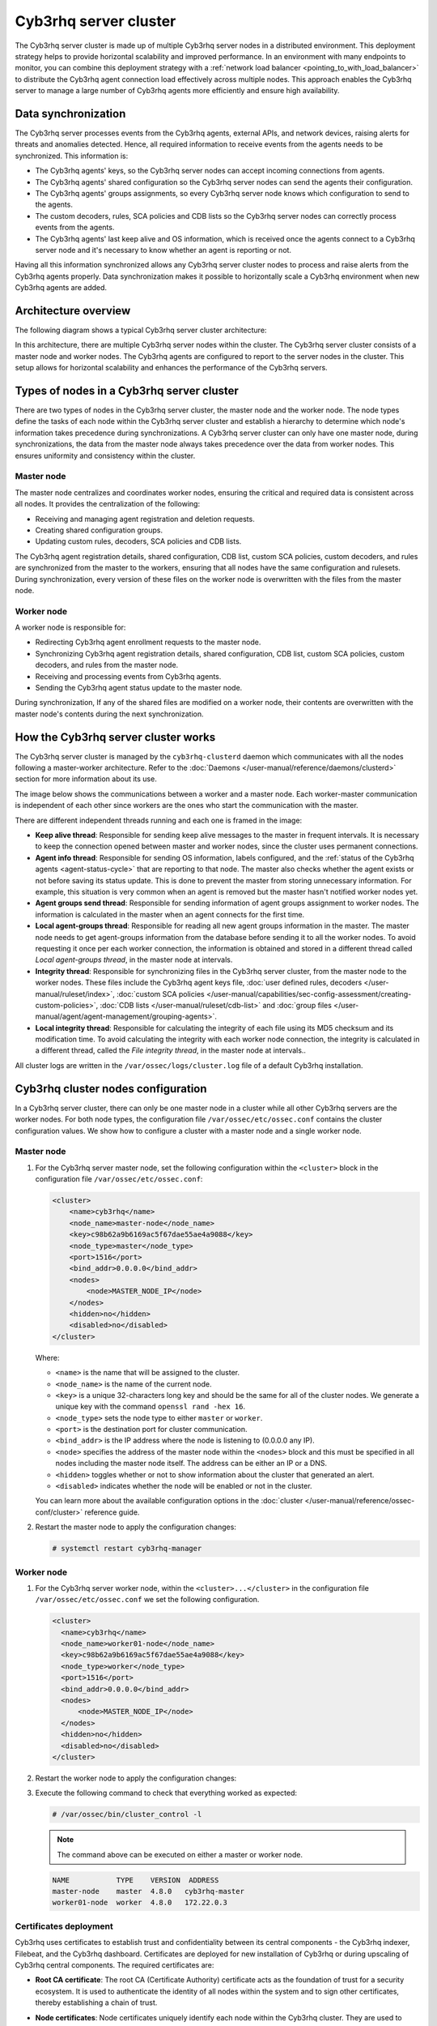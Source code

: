 .. Copyright (C) 2015, Cyb3rhq, Inc.

.. meta::
   :description: The Cyb3rhq server cluster is made up of multiple Cyb3rhq server nodes in a distributed environment. learn more in this section of the documentation.

Cyb3rhq server cluster
====================

The Cyb3rhq server cluster is made up of multiple Cyb3rhq server nodes in a distributed environment. This deployment strategy helps to provide horizontal scalability and improved performance. In an environment with many endpoints to monitor, you can combine this deployment strategy with a :ref:`network load balancer <pointing_to_with_load_balancer>` to distribute the Cyb3rhq agent connection load effectively across multiple nodes. This approach enables the Cyb3rhq server to manage a large number of Cyb3rhq agents more efficiently and ensure high availability.

Data synchronization
--------------------

The Cyb3rhq server processes events from the Cyb3rhq agents, external APIs, and network devices, raising alerts for threats and anomalies detected. Hence, all required information to receive events from the agents needs to be synchronized. This information is:

-  The Cyb3rhq agents' keys, so the Cyb3rhq server nodes can accept incoming connections from agents.
-  The Cyb3rhq agents' shared configuration so the Cyb3rhq server nodes can send the agents their configuration.
-  The Cyb3rhq agents' groups assignments, so every Cyb3rhq server node knows which configuration to send to the agents.
-  The custom decoders, rules, SCA policies and CDB lists so the Cyb3rhq server nodes can correctly process events from the agents.
-  The Cyb3rhq agents' last keep alive and OS information, which is received once the agents connect to a Cyb3rhq server node and it's necessary to know whether an agent is reporting or not.

Having all this information synchronized allows any Cyb3rhq server cluster nodes to process and raise alerts from the Cyb3rhq agents properly. Data synchronization makes it possible to horizontally scale a Cyb3rhq environment when new Cyb3rhq agents are added.

Architecture overview
---------------------

The following diagram shows a typical Cyb3rhq server cluster architecture:

.. thumbnail:: /images/manual/cyb3rhq-server/typical-server-cluster-architecture.png
   :title: Typical Cyb3rhq server cluster architecture
   :alt: Typical Cyb3rhq server cluster architecture
   :align: center
   :width: 80%

In this architecture, there are multiple Cyb3rhq server nodes within the cluster. The Cyb3rhq server cluster consists of a master node and worker nodes. The Cyb3rhq agents are configured to report to the server nodes in the cluster. This setup allows for horizontal scalability and enhances the performance of the Cyb3rhq servers.

Types of nodes in a Cyb3rhq server cluster
----------------------------------------

There are two types of nodes in the Cyb3rhq server cluster, the master node and the worker node. The node types define the tasks of each node within the Cyb3rhq server cluster and establish a hierarchy to determine which node's information takes precedence during synchronizations. A Cyb3rhq server cluster can only have one master node, during synchronizations, the data from the master node always takes precedence over the data from worker nodes. This ensures uniformity and consistency within the cluster.

Master node
^^^^^^^^^^^

The master node centralizes and coordinates worker nodes, ensuring the critical and required data is consistent across all nodes. It provides the centralization of the following:

-  Receiving and managing agent registration and deletion requests.
-  Creating shared configuration groups.
-  Updating custom rules, decoders, SCA policies and CDB lists.

The Cyb3rhq agent registration details, shared configuration, CDB list, custom SCA policies, custom decoders, and rules are synchronized from the master to the workers, ensuring that all nodes have the same configuration and rulesets. During synchronization, every version of these files on the worker node is overwritten with the files from the master node.

Worker node
^^^^^^^^^^^

A worker node is responsible for:

-  Redirecting Cyb3rhq agent enrollment requests to the master node.
-  Synchronizing Cyb3rhq agent registration details, shared configuration, CDB list, custom SCA policies, custom decoders, and rules from the master node.
-  Receiving and processing events from Cyb3rhq agents.
-  Sending the Cyb3rhq agent status update to the master node.

During synchronization, If any of the shared files are modified on a worker node, their contents are overwritten with the master node's contents during the next synchronization.

How the Cyb3rhq server cluster works
----------------------------------

The Cyb3rhq server cluster is managed by the ``cyb3rhq-clusterd`` daemon which communicates with all the nodes following a master-worker architecture. Refer to the :doc:`Daemons </user-manual/reference/daemons/clusterd>` section for more information about its use.

The image below shows the communications between a worker and a master node. Each worker-master communication is independent of each other since workers are the ones who start the communication with the master.

There are different independent threads running and each one is framed in the image:

-  **Keep alive thread**: Responsible for sending keep alive messages to the master in frequent intervals. It is necessary to keep the connection opened between master and worker nodes, since the cluster uses permanent connections.
-  **Agent info thread**: Responsible for sending OS information, labels configured, and the :ref:`status of the Cyb3rhq agents <agent-status-cycle>` that are reporting to that node. The master also checks whether the agent exists or not before saving its status update. This is done to prevent the master from storing unnecessary information. For example, this situation is very common when an agent is removed but the master hasn't notified worker nodes yet.
-  **Agent groups send thread**: Responsible for sending information of agent groups assignment to  worker nodes. The information is calculated in the master when an agent connects for the first time.
-  **Local agent-groups thread**: Responsible for reading all new agent groups information in the master. The master node needs to get agent-groups information from the database before sending it to all the worker nodes. To avoid requesting it once per each worker connection, the information is obtained and stored in a different thread called *Local agent-groups thread*, in the master node at intervals.
-  **Integrity thread**: Responsible for synchronizing files in the Cyb3rhq server cluster, from the master node to the worker nodes. These files include the Cyb3rhq agent keys file, :doc:`user defined rules, decoders </user-manual/ruleset/index>`, :doc:`custom SCA policies </user-manual/capabilities/sec-config-assessment/creating-custom-policies>`, :doc:`CDB lists </user-manual/ruleset/cdb-list>` and :doc:`group files </user-manual/agent/agent-management/grouping-agents>`.
-  **Local integrity thread**: Responsible for calculating the integrity of each file using its MD5 checksum and its modification time. To avoid calculating the integrity with each worker node connection, the integrity is calculated in a different thread, called the *File integrity thread*, in the master node at intervals..

All cluster logs are written in the ``/var/ossec/logs/cluster.log`` file of a default Cyb3rhq installation.

.. thumbnail:: /images/manual/cyb3rhq-server/server-cluster-diagram.png
   :title: Cyb3rhq server cluster diagram
   :alt: Cyb3rhq server cluster diagram
   :align: center
   :width: 80%

.. _cyb3rhq_cluster_nodes_configuration:

Cyb3rhq cluster nodes configuration
---------------------------------

In a Cyb3rhq server cluster, there can only be one master node in a cluster while all other Cyb3rhq servers are the worker nodes. For both node types, the configuration file ``/var/ossec/etc/ossec.conf`` contains the cluster configuration values. We show how to configure a cluster with a master node and a single worker node.

Master node
^^^^^^^^^^^

#. For the Cyb3rhq server master node, set the following configuration within the ``<cluster>`` block in the configuration file ``/var/ossec/etc/ossec.conf``:

   .. code-block:: xml

      <cluster>
          <name>cyb3rhq</name>
          <node_name>master-node</node_name>
          <key>c98b62a9b6169ac5f67dae55ae4a9088</key>
          <node_type>master</node_type>
          <port>1516</port>
          <bind_addr>0.0.0.0</bind_addr>
          <nodes>
              <node>MASTER_NODE_IP</node>
          </nodes>
          <hidden>no</hidden>
          <disabled>no</disabled>
      </cluster>

   Where:

   -  ``<name>`` is the name that will be assigned to the cluster.
   -  ``<node_name>`` is the name of the current node.
   -  ``<key>`` is a unique 32-characters long key and should be the same for all of the cluster nodes. We generate a unique key with the command ``openssl rand -hex 16``.
   -  ``<node_type>`` sets the node type to either ``master`` or ``worker``.
   -  ``<port>`` is the destination port for cluster communication.
   -  ``<bind_addr>`` is the IP address where the node is listening to (0.0.0.0 any IP).
   -  ``<node>`` specifies the address of the master node within the ``<nodes>`` block and this must be specified in all nodes including the master node itself. The address can be either an IP or a DNS.
   -  ``<hidden>`` toggles whether or not to show information about the cluster that generated an alert.
   -  ``<disabled>`` indicates whether the node will be enabled or not in the cluster.

   You can learn more about the available configuration options in the :doc:`cluster </user-manual/reference/ossec-conf/cluster>` reference guide.

#. Restart the master node to apply the configuration changes:

   .. code-block:: console

      # systemctl restart cyb3rhq-manager

Worker node
^^^^^^^^^^^

#. For the Cyb3rhq server worker node, within the ``<cluster>...</cluster>`` in the configuration file ``/var/ossec/etc/ossec.conf`` we set the following configuration.

   .. code-block:: xml

      <cluster>
        <name>cyb3rhq</name>
        <node_name>worker01-node</node_name>
        <key>c98b62a9b6169ac5f67dae55ae4a9088</key>
        <node_type>worker</node_type>
        <port>1516</port>
        <bind_addr>0.0.0.0</bind_addr>
        <nodes>
            <node>MASTER_NODE_IP</node>
        </nodes>
        <hidden>no</hidden>
        <disabled>no</disabled>
      </cluster>

#. Restart the worker node to apply the configuration changes:

   .. code-block: console

      # systemctl restart cyb3rhq-manager

#. Execute the following command to check that everything worked as expected:

   .. code-block:: console

      # /var/ossec/bin/cluster_control -l

   .. note::

      The command above can be executed on either a master or worker node.

   .. code-block:: none
      :class: output

      NAME           TYPE    VERSION  ADDRESS
      master-node    master  4.8.0   cyb3rhq-master
      worker01-node  worker  4.8.0   172.22.0.3

Certificates deployment
^^^^^^^^^^^^^^^^^^^^^^^

Cyb3rhq uses certificates to establish trust and confidentiality between its central components - the Cyb3rhq indexer, Filebeat, and the Cyb3rhq dashboard. Certificates are deployed for new installation of Cyb3rhq or during upscaling of Cyb3rhq central components. The required certificates are:

-  **Root CA certificate**: The root CA (Certificate Authority) certificate acts as the foundation of trust for a security ecosystem. It is used to authenticate the identity of all nodes within the system and to sign other certificates, thereby establishing a chain of trust.
-  **Node certificates**:  Node certificates uniquely identify each node within the Cyb3rhq cluster. They are used to encrypt and authenticate communications between the nodes.

   Each node certificate must include either the IP address or the DNS name of the node. This is important for the verification process during communications, ensuring that the data is indeed being sent to and received from trusted nodes. These certificates, signed by the root CA, ensure that any communication between the nodes is trusted and verified through this central authority.

-  **Admin certificate**: The admin certificate is a client certificate with special privileges. The Cyb3rhq indexer uses it to perform management and security-related tasks such as initializing and managing the Cyb3rhq indexer cluster, creating, modifying, and deleting users, as well as managing roles and permissions. It also helps ensure that only authorized commands are executed within the cluster.

You can deploy certificates using two methods:

-  :ref:`Using the  cyb3rhq-certs-tool.sh script <using_cyb3rhq_certs_tool>`
-  `Using custom certificates`_

.. _using_cyb3rhq_certs_tool:

Using the ``cyb3rhq-certs-tool.sh`` script (default method)
~~~~~~~~~~~~~~~~~~~~~~~~~~~~~~~~~~~~~~~~~~~~~~~~~~~~~~~~~

The ``cyb3rhq-certs-tool.sh`` script simplifies certificate generation for Cyb3rhq central components and creates all the certificates required for installation. You need to create or edit the configuration file ``config.yml``. This file references the node details like node types and IP addresses or DNS names which are used to generate certificates for each of the nodes specified in it. A template could be downloaded from our `repository <https://packages.cyb3rhq.com/|CYB3RHQ_CURRENT_MINOR|/config.yml>`__. These certificates are created with the following additional information:

-  ``C``: US
-  ``L``: California
-  ``O``: Cyb3rhq
-  ``OU``: Cyb3rhq
-  ``CN``: Name of the node

Generating Cyb3rhq server certificates
''''''''''''''''''''''''''''''''''''

Follow the steps below to create Cyb3rhq server certificates using the ``cyb3rhq-certs-tool.sh`` script:

#. Run the command below to download the `cyb3rhq-certs-tool.sh <https://packages.cyb3rhq.com/|CYB3RHQ_CURRENT_MINOR|/cyb3rhq-certs-tool.sh>`__ script in your installation directory:

   .. code-block:: console

      # wget https://packages.cyb3rhq.com/|CYB3RHQ_CURRENT_MINOR|/cyb3rhq-certs-tool.sh

#. Create a ``config.yml`` file with the following content. We specify only the details regarding the Cyb3rhq server nodes as we are focusing on creating certificates for the Cyb3rhq server. These certificates will be used to integrate the Cyb3rhq server with Filebeat for secure data transmission.

   .. code-block:: yaml

      nodes:
        # Cyb3rhq server nodes
        # If there is more than one Cyb3rhq server
        # node, each one must have a node_type
        server:
          - name: server-1
            ip: "<SERVER_NODE_IP>"
          #  node_type: master
          #- name: server-2
          #  ip: "<SERVER_NODE_IP>"
          #  node_type: worker
          #- name: server-3
          #  ip: "<SERVER_NODE_IP>"
          #  node_type: worker

   Where:

   -  ``name`` represents a unique node name. You can choose any.
   -  ``ip`` represents the IP address or DNS name of the node.
   -  ``node type`` represents the node type to configure. Two types are available, master and worker. You can only have one master node per cluster.
   -  ``<SERVER_NODE_IP>`` represents the IP address of Cyb3rhq manager nodes (master/worker)

#. Run the script to create the Cyb3rhq server certificates:

   .. code-block:: console

      # bash cyb3rhq-certs-tool.sh -A

   After deploying the certificates, a directory ``cyb3rhq-certificates`` will be created in the installation directory with the following content:

   .. code-block:: none

      cyb3rhq-certificates/
      ├── admin-key.pem
      ├── admin.pem
      ├── root-ca.key
      ├── root-ca.pem
      ├── server-key.pem
      └── server.pem

   The files in this directory are as follows:

   -  ``root-ca.pem`` and ``root-ca.key``: These files represent the root Certificate Authority (CA). The ``.pem`` file contains the public certificate, while the ``.key`` file holds the private key used for signing other certificates.

      .. note::

         If you are deploying a complete Cyb3rhq infrastructure and deploying certificates for the first time you need to conserve the root CA certificate. This will be used to create and sign certificates for the Cyb3rhq indexer and Cyb3rhq dashboard nodes.

   -  ``admin.pem`` and ``admin-key.pem``: These files contain the public and private keys used by the Cyb3rhq indexer to perform management and security-related tasks such as initializing the Cyb3rhq indexer cluster, creating and managing users and roles.
   -  ``server.pem`` and ``server-key.pem``: The ``server.pem`` file contains the public key, which is used by Filebeat to verify the authenticity of the Cyb3rhq server during communication. Conversely, the ``server-key.pem`` file holds the private key, which is kept securely on the Cyb3rhq server and used to authenticate itself to Filebeat.

      In a clustered environment comprising two or more Cyb3rhq server nodes, unique pairs of public and private keys are generated for each node. These keys are specific to the node and are identified by the names defined in the ``name`` field of the ``config.yml`` file. These key pairs must then be transferred to their corresponding nodes.

#. Once the certificates are created, you need to rename and move the Cyb3rhq server certificate to the appropriate Cyb3rhq server nodes respectively. You need to place them in the default directory ``/etc/filebeat/certs/`` as referenced in the file ``/etc/filebeat/filebeat.yml``. You should create the directory if it doesn’t exist.

   .. code-block:: console

      # mv /path/to/server-key.pem /etc/filebeat/certs/filebeat-key.pem
      # mv /path/to/server.pem /etc/filebeat/certs/filebeat.pem

Generating Cyb3rhq server certificates using the pre-existing root CA
'''''''''''''''''''''''''''''''''''''''''''''''''''''''''''''''''''

Cyb3rhq also gives the ability to create and sign the admin and node(s) certificates using a pre-existing root CA. It avoids having to recreate certificates for all the nodes.

.. note::

   You need to use a pre-existing root CA to create Cyb3rhq server certificates:

   -  If you already have a root CA after generating certificates for the :doc:`Cyb3rhq indexer </user-manual/cyb3rhq-indexer/certificates>` or :doc:`Cyb3rhq dashboard </user-manual/cyb3rhq-dashboard/certificates>` nodes.
   -  If you need to re-install a Cyb3rhq server node or add a new node to your Cyb3rhq server cluster.

#. Create a ``config.yml`` file. You must specify the details for only the Cyb3rhq server node(s) you want to create certificates for, depending on the cases described in the note above.

#. Run the command below to create Cyb3rhq server certificates from the ``config.yml`` file using the pre-existing root CA keys:

   .. code-block:: console

      # bash cyb3rhq-certs-tool.sh -ws /path/to/root-ca.pem /path/to/root-ca.key

   Where:

   -  The flag ``-ws`` indicates we are creating Cyb3rhq server certificates.
   -  The file ``/path/to/root-ca.pem`` contains the root CA certificate.
   -  The file ``/path/to/root-ca.key`` contains the root CA key.

   After deploying the certificates, a directory ``cyb3rhq-certificates`` will be created in the installation directory with content similar to the one below:

   .. code-block:: none

      cyb3rhq-certificates/
      ├── admin-key.pem
      ├── admin.pem
      ├── server-key.pem
      └── server.pem

#. Once the certificates are created, you need to rename and move the Cyb3rhq server certificate to the appropriate Cyb3rhq server nodes respectively. You need to place them in the default directory ``/etc/filebeat/certs/`` as referenced in the file ``/etc/filebeat/filebeat.yml``. You should create the directory if it doesn’t exist.

   .. code-block:: console

      # mv /path/to/server-key.pem /etc/filebeat/certs/filebeat-key.pem
      # mv /path/to/server.pem /etc/filebeat/certs/filebeat.pem

Using custom certificates
~~~~~~~~~~~~~~~~~~~~~~~~~

Custom certificates can be created using tools like OpenSSL. You must create the root CA, node, and admin certificates described above.

Adding new Cyb3rhq server nodes
-----------------------------

You can upscale your Cyb3rhq server cluster horizontally by adding new nodes. This allows for better handling of a larger number of Cyb3rhq agents. Configuring :ref:`failover mode or using a load balancer to point agents <cluster_agent_connections>` to the Cyb3rhq server cluster can provide redundancy in case of node failures. It also improves the scalability and resilience of your security monitoring infrastructure.

The upscaling process involves creating certificates necessary for installation, followed by configuring existing components to establish connections with the new Cyb3rhq server node(s). Then installing and configuring the new Cyb3rhq server node(s), and finally testing the cluster to ensure the new nodes have joined.

We have organized the steps for upscaling the Cyb3rhq server into two subsections: one for an all-in-one deployment and the other for a distributed deployment. Your choice between these methods depends on your existing deployment.

-  **All-in-one deployment**:

   An all-in-one deployment refers to using our :ref:`Cyb3rhq installation assistant <quickstart_installing_cyb3rhq>` or the pre-built virtual machine image in Open Virtual Appliance (OVA) format provided by Cyb3rhq. This deployment method installs all the Cyb3rhq central components on a single server. If you have a Cyb3rhq all-in-one configuration, follow the steps outlined in the "All-in-one deployment" subsections to upscale your Cyb3rhq server cluster.

-  **Distributed deployment**:

   The distributed deployment refers to when the Cyb3rhq components are installed as separate entities following the step-by-step installation guide (applicable to the Cyb3rhq :doc:`indexer </installation-guide/cyb3rhq-indexer/step-by-step>`, :doc:`server </installation-guide/cyb3rhq-server/step-by-step>`, and :doc:`dashboard </installation-guide/cyb3rhq-dashboard/step-by-step>`) or using the install assistant (for the Cyb3rhq :doc:`indexer </installation-guide/cyb3rhq-indexer/installation-assistant>`, :doc:`server </installation-guide/cyb3rhq-server/installation-assistant>`, and :doc:`dashboard </installation-guide/cyb3rhq-dashboard/installation-assistant>`). For an existing distributed deployment, refer to the "Distributed deployment" subsections to upscale your Cyb3rhq server.

Ensure you select the appropriate sub-section based on your existing deployment. If you are unsure which method aligns with your infrastructure, consider reviewing your deployment architecture before proceeding.

.. note::

   You need root user privileges to execute the commands below.

Certificates creation
^^^^^^^^^^^^^^^^^^^^^

Cyb3rhq uses certificates to establish trust and confidentiality between its components - the Cyb3rhq indexer, Filebeat and the Cyb3rhq dashboard. The Cyb3rhq server comprises two components, the Cyb3rhq manager and Filebeat. When adding new Cyb3rhq server nodes, an SSL certificate is required for the Filebeat on the new node to communicate securely with the Cyb3rhq indexer. 

Perform the following steps on your existing Cyb3rhq server node to generate the certificates required for secure communication among the Cyb3rhq central components.

All-in-one deployment
~~~~~~~~~~~~~~~~~~~~~

We generate new certificates for the Cyb3rhq components in an all-in-one deployment. This is necessary because the quickstart install script uses the localhost IP address ``127.0.0.1`` to create the certificates for the Cyb3rhq indexer, server, and dashboard. Perform the following steps to create new certificates.

#. Create a ``config.yml`` file in the ``/root`` directory to add the new Cyb3rhq server node(s):

   .. code-block:: console

      # touch /root/config.yml

   Edit the ``/root/config.yml`` file with it’s content as follows:

   .. code-block:: yaml
      :emphasize-lines: 4,5,9,10,12,13,18,19

      nodes:
        # Cyb3rhq indexer nodes
        indexer:
          - name: <CYB3RHQ_INDEXER_NODE_NAME>
            ip: <CYB3RHQ_INDEXER_IP>

        # Cyb3rhq server nodes
        server:
          - name: <EXISTING_CYB3RHQ_SERVER_NODE_NAME>
            ip: <EXISTING_CYB3RHQ_SERVER_IP>
            node_type: master
          - name: <NEW_CYB3RHQ_SERVER_NODE_NAME>
            ip: <NEW_CYB3RHQ_SERVER_IP>
            node_type: worker

        # Cyb3rhq dashboard nodes
        dashboard:
          - name: <CYB3RHQ_DASHBOARD_NODE_NAME>
            ip: <CYB3RHQ_DASHBOARD_IP>

   Replace the node names and IP values with your new node names and IP addresses.

   You can assign a different ``node_type`` in your installation. In this documentation, we assign the master role to the existing node and the worker role to the new node.

#. Download and run ``cyb3rhq-certs-tool.sh`` to create the certificates for the new node and recreate for the existing one:

   .. code-block:: console

      # curl -sO https://packages.cyb3rhq.com/|CYB3RHQ_CURRENT_MINOR|/cyb3rhq-certs-tool.sh
      # bash cyb3rhq-certs-tool.sh -A

   .. code-block:: none
      :class: output

      19/06/2024 13:59:08 INFO: Generating the root certificate.
      19/06/2024 13:59:09 INFO: Generating Admin certificates.
      19/06/2024 13:59:09 INFO: Admin certificates created.
      19/06/2024 13:59:09 INFO: Generating Cyb3rhq indexer certificates.
      19/06/2024 13:59:09 INFO: Cyb3rhq indexer certificates created.
      19/06/2024 13:59:09 INFO: Generating Filebeat certificates.
      19/06/2024 13:59:09 INFO: Cyb3rhq Filebeat certificates created.
      19/06/2024 13:59:09 INFO: Generating Cyb3rhq dashboard certificates.
      19/06/2024 13:59:09 INFO: Cyb3rhq dashboard certificates created.

#. Compress the certificates folder and copy it to the new Cyb3rhq server node(s). You can make use of the ``scp`` utility to securely copy the compressed file:

   .. code-block:: console

      # tar -cvf ./cyb3rhq-certificates.tar -C ./cyb3rhq-certificates/ .
      # scp cyb3rhq-certificates.tar <TARGET_USERNAME>@<TARGET_IP>:

   This will copy the certificates to the ``/home`` directory of the user on the target system. You can change this to specify a path to your installation directory.

Distributed deployment
~~~~~~~~~~~~~~~~~~~~~~

For a distributed deployment, the certificates can be generated by either using the pre-existing root CA keys or creating a fresh set of certificates. We recommend you utilize pre-existing root CA keys to generate certificates for new nodes only. We describe both techniques below.

Using pre-existing root CA key
''''''''''''''''''''''''''''''

Perform the steps below on your existing Cyb3rhq server node to generate the certificates using pre-existing root CA key.

.. note::

   You will require a copy of the ``cyb3rhq-certificates.tar`` file created during the initial configuration for the :ref:`Cyb3rhq indexer <certificates_creation>` in steps 4 and 5 or a copy of the root CA keys. If neither is available, you can generate new certificates by following the steps outlined in the next :ref:`section <generating_new_certificates>`.

#. Create a ``config.yml`` file in the ``/root`` directory to add the new Cyb3rhq server node(s):

   .. code-block:: console

      # touch /root/config.yml

   Edit the ``/root/config.yml`` file to include the node name and IP of the new node:

   .. code-block:: yaml
      :emphasize-lines: 4,5,7,8

      nodes:
        # Cyb3rhq server nodes
        server:
          - name: <EXISTING_CYB3RHQ_SERVER_NODE_NAME>
            ip: <EXISTING_CYB3RHQ_SERVER_IP>
            node_type: master
          - name: <NEW_CYB3RHQ_SERVER_NODE_NAME>
            ip: <NEW_CYB3RHQ_SERVER_IP>
            node_type: worker

   Replace the values with your node names and their corresponding IP addresses.

#. Extract the ``cyb3rhq-certificates.tar`` file to get the root CA keys:

   .. code-block:: console

      # mkdir cyb3rhq-install-files && tar -xf ./cyb3rhq-certificates.tar -C cyb3rhq-install-files

#. Download and run ``cyb3rhq-certs-tool.sh`` to create the certificates for the new Cyb3rhq server node using the pre-existing root CA keys:

   .. code-block:: console

      # curl -sO https://packages.cyb3rhq.com/|CYB3RHQ_CURRENT_MINOR|/cyb3rhq-certs-tool.sh
      # bash cyb3rhq-certs-tool.sh -A cyb3rhq-install-files/root-ca.pem cyb3rhq-install-files/root-ca.key

   .. code-block:: none
      :class: output

      19/06/2024 16:42:37 INFO: Generating Admin certificates.
      19/06/2024 16:42:37 INFO: Admin certificates created.
      19/06/2024 16:42:37 INFO: Generating Filebeat certificates.
      19/06/2024 16:42:38 INFO: Cyb3rhq Filebeat certificates created.

#. Copy the newly created certificates to the ``cyb3rhq-install-files`` directory making sure not to replace the admin certificates:

   .. code-block:: console

      # cp cyb3rhq-certificates/<NEW_CYB3RHQ_SERVER_NODE_NAME>* cyb3rhq-install-files
      # cp cyb3rhq-certificates/<EXISTING_CYB3RHQ_SERVER_NODE_NAME>* cyb3rhq-install-files

#. Compress the certificates directory into a new ``cyb3rhq-certificates.tar`` file and copy it to the new Cyb3rhq server node(s). You can make use of the ``scp`` utility to securely copy the compressed file as follows:

   .. code-block:: console

      # tar -cvf ./cyb3rhq-certificates.tar -C ./cyb3rhq-install-files/ .
      # scp cyb3rhq-certificates.tar <TARGET_USERNAME>@<TARGET_IP>:

   This command copies the certificates to the ``/home`` directory of the target user on the endpoint. You can modify the command to specify a path to your installation directory.

.. _generating_new_certificates:

Generating new certificates
'''''''''''''''''''''''''''

You can follow the steps below to generate fresh certificates if the pre-existing root-ca keys have been deleted or are not accessible.

#. Create the ``/root/config.yml`` file to reference all your nodes:

   .. code-block:: yaml
      :emphasize-lines: 4,5,9,10,12,13,18,19

      nodes:
        # Cyb3rhq indexer nodes
        indexer:
          - name: <CYB3RHQ_INDEXER_NODE_NAME>
            ip: <CYB3RHQ_INDEXER_IP>

        # Cyb3rhq server nodes
        server:
          - name: <EXISTING_CYB3RHQ_SERVER_NODE_NAME>
            ip: <EXISTING_CYB3RHQ_SERVER_IP>
            node_type: master
          - name: <NEW_CYB3RHQ_SERVER_NODE_NAME>
            ip: <NEW_CYB3RHQ_SERVER_IP>
            node_type: worker

        # Cyb3rhq dashboard nodes
        dashboard:
          - name: <CYB3RHQ_DASHBOARD_NODE_NAME>
            ip: <CYB3RHQ_DASHBOARD_IP>

#. Download and execute the ``cyb3rhq-certs-tool.sh`` script to create the certificates:

   .. code-block:: console

      # curl -sO https://packages.cyb3rhq.com/|CYB3RHQ_CURRENT_MINOR|/cyb3rhq-certs-tool.sh
      # bash cyb3rhq-certs-tool.sh -A

#. Compress the certificates folder and copy it to the new Cyb3rhq indexer node(s). You can make use of the ``scp`` utility to securely copy the compressed file:

   .. code-block:: console

      # tar -cvf ./cyb3rhq-certificates.tar -C ./cyb3rhq-certificates/
      # scp cyb3rhq-certificates.tar <TARGET_USERNAME>@<TARGET_IP>:

   This command copies the certificates to the ``/home`` directory of the target user on the endpoint. You can modify the command to specify a path to your installation directory.

Configuring existing components to connect with the new node
^^^^^^^^^^^^^^^^^^^^^^^^^^^^^^^^^^^^^^^^^^^^^^^^^^^^^^^^^^^^

All-in-one deployment
~~~~~~~~~~~~~~~~~~~~~~

#. Create a file, ``env_variables.sh``, in the ``/root`` directory of the existing node where you define your environmental variables as follows:

   .. code-block:: bash

      export NODE_NAME1=<CYB3RHQ_INDEXER_NODE_NAME>
      export NODE_NAME2=<EXISTING_CYB3RHQ_SERVER_NODE_NAME>
      export NODE_NAME3=<CYB3RHQ_DASHBOARD_NODE_NAME>

   Replace ``<CYB3RHQ_INDEXER_NODE_NAME>``, ``<EXISTING_CYB3RHQ_SERVER_NODE_NAME>``, ``<CYB3RHQ_DASHBOARD_NODE_NAME>`` with the names of the Cyb3rhq indexer, Cyb3rhq server and Cyb3rhq dashboard nodes respectively as defined in ``/root/config.yml``.

#. Create a ``deploy-certificates.sh`` script in the ``/root`` directory and paste the following to it:

   .. code-block:: bash

      #!/bin/bash

      # Source the environmental variables from the external file
      source ~/env_variables.sh

      rm -rf /etc/cyb3rhq-indexer/certs
      mkdir /etc/cyb3rhq-indexer/certs
      tar -xf ./cyb3rhq-certificates.tar -C /etc/cyb3rhq-indexer/certs/ ./$NODE_NAME1.pem ./$NODE_NAME1-key.pem ./admin.pem ./admin-key.pem ./root-ca.pem
      mv -n /etc/cyb3rhq-indexer/certs/$NODE_NAME1.pem /etc/cyb3rhq-indexer/certs/cyb3rhq-indexer.pem
      mv -n /etc/cyb3rhq-indexer/certs/$NODE_NAME1-key.pem /etc/cyb3rhq-indexer/certs/cyb3rhq-indexer-key.pem
      chmod 500 /etc/cyb3rhq-indexer/certs
      chmod 400 /etc/cyb3rhq-indexer/certs/*
      chown -R cyb3rhq-indexer:cyb3rhq-indexer /etc/cyb3rhq-indexer/certs

      rm -rf /etc/filebeat/certs
      mkdir /etc/filebeat/certs
      tar -xf ./cyb3rhq-certificates.tar -C /etc/filebeat/certs/ ./$NODE_NAME2.pem ./$NODE_NAME2-key.pem ./root-ca.pem
      mv -n /etc/filebeat/certs/$NODE_NAME2.pem /etc/filebeat/certs/cyb3rhq-server.pem
      mv -n /etc/filebeat/certs/$NODE_NAME2-key.pem /etc/filebeat/certs/cyb3rhq-server-key.pem
      chmod 500 /etc/filebeat/certs
      chmod 400 /etc/filebeat/certs/*
      chown -R root:root /etc/filebeat/certs

      rm -rf /etc/cyb3rhq-dashboard/certs
      mkdir /etc/cyb3rhq-dashboard/certs
      tar -xf ./cyb3rhq-certificates.tar -C /etc/cyb3rhq-dashboard/certs/ ./$NODE_NAME3.pem ./$NODE_NAME3-key.pem ./root-ca.pem
      mv -n /etc/cyb3rhq-dashboard/certs/$NODE_NAME3.pem /etc/cyb3rhq-dashboard/certs/cyb3rhq-dashboard.pem
      mv -n /etc/cyb3rhq-dashboard/certs/$NODE_NAME3-key.pem /etc/cyb3rhq-dashboard/certs/cyb3rhq-dashboard-key.pem
      chmod 500 /etc/cyb3rhq-dashboard/certs
      chmod 400 /etc/cyb3rhq-dashboard/certs/*
      chown -R cyb3rhq-dashboard:cyb3rhq-dashboard /etc/cyb3rhq-dashboard/certs

#. Deploy the certificates by executing the following command:

   .. code-block:: console

      # bash /root/deploy-certificates.sh

   This deploys the SSL certificates to encrypt communications between the Cyb3rhq central components. 

   **Recommended action**: Save a copy offline for potential future use and scalability. You can  remove the ``cyb3rhq-certificates.tar`` file on this node by running the command below to increase security:

   .. code-block:: console

      # rm -rf ./cyb3rhq-certificates
      # rm -f ./cyb3rhq-certificates.tar

#. Edit the Cyb3rhq indexer configuration file at ``/etc/cyb3rhq-indexer/opensearch.yml`` to specify the indexer’s IP address and ``NODE_NAME`` as mentioned in ``/root/config.yml`` file:

   .. code-block:: yaml
      :emphasize-lines: 1,2,4

      network.host: "<CYB3RHQ_INDEXER_IP>"
      node.name: "<CYB3RHQ_INDEXER_NODE_NAME>"
      cluster.initial_master_nodes:
      - "<CYB3RHQ_INDEXER_NODE_NAME>"

#. Edit the Filebeat configuration file ``/etc/filebeat/filebeat.yml`` to specify the indexer’s IP address:

   .. code-block:: yaml

      output.elasticsearchhosts:
              - <CYB3RHQ_INDEXER_IP>:9200

   .. note::

      The structure of this section varies based on whether you completed your installation using the Cyb3rhq installation assistant or the step-by-step guide. Here we used the quickstart script.

#. Generate a random encryption key that will be used to encrypt communication between the cluster nodes:

   .. _generate_random_encryption_key:

   .. code-block:: console

      # openssl rand -hex 16

   Save the output of the above command as it will be used later to configure both Cyb3rhq server nodes.

#. Edit the configuration file ``/etc/cyb3rhq-dashboard/opensearch_dashboards.yml`` to include connection details for the indexer node:

   .. code-block:: yaml

      opensearch.hosts: https://<CYB3RHQ_INDEXER_IP>:9200

#. Edit the ``/usr/share/cyb3rhq-dashboard/data/cyb3rhq/config/cyb3rhq.yml`` file and replace the ``url`` value with the IP address or hostname of the Cyb3rhq server master node:

   .. code-block:: yaml
      :emphasize-lines: 3,6

      hosts:
        - default:
            url: https://<EXISTING_CYB3RHQ_SERVER_IP>
            port: 55000
            username: cyb3rhq-wui
            password: <CYB3RHQ-WUI-PASSWORD>
            run_as: false

#. Edit the Cyb3rhq server configuration file at ``/var/ossec/etc/ossec.conf`` to enable the Cyb3rhq server cluster:

   .. code-block:: xml
      :emphasize-lines: 3-5,9,12

      <cluster>
        <name>cyb3rhq</name>
        <node_name><EXISTING_CYB3RHQ_SERVER_NODE_NAME></node_name>
        <node_type>master</node_type>
        <key><ENCRYPTION_KEY></key>
        <port>1516</port>
        <bind_addr>0.0.0.0</bind_addr>
        <nodes>
            <node><MASTER_NODE_IP></node>
        </nodes>
        <hidden>no</hidden>
        <disabled>no</disabled>
      </cluster>

   The configurable fields in the above section of the ``/var/ossec/etc/ossec.conf`` file are as follows:

   -  :ref:`name <cluster_name>` indicates the name of the cluster.
   -  :ref:`node_name <cluster_node_name>` indicates the name of the current node. Replace ``<EXISTING_CYB3RHQ_SERVER_NODE_NAME>`` with name as specified in the ``/root/config.yml`` file.
   -  :ref:`node_type <cluster_node_type>` specifies the role of the node. It has to be set to master.
   -  :ref:`key <cluster_key>` represents a :ref:`key <generate_random_encryption_key>` used to encrypt communication between cluster nodes. It should be the same on all the server nodes. To generate a unique key you can use the command ``openssl rand -hex 16``.
   -  :ref:`port <cluster_port>` indicates the destination port for cluster communication. Leave the default as ``1516``.
   -  :ref:`bind_addr <cluster_bind_addr>` is the network IP to which the node is bound to listen for incoming requests (0.0.0.0 means the node will use any IP).
   -  :ref:`nodes <cluster_nodes>` is the address of the master node and can be either an IP or a DNS hostname. This parameter must be specified in all nodes, including the master itself. Replace ``<MASTER_NODE_IP>`` with the IP address of your master node.
   -  :ref:`hidden <cluster_hidden>` shows or hides the cluster information in the generated alerts.
   -  :ref:`disabled <cluster_disabled>` indicates whether the node is enabled or disabled in the cluster. This option must be set to no.

#. Restart the Cyb3rhq central component and Filebeat to apply the changes.

   .. tabs::

      .. group-tab:: SystemD

         .. code-block:: console

            # systemctl restart cyb3rhq-indexer
            # systemctl restart cyb3rhq-manager
            # systemctl restart cyb3rhq-dashboard
            # systemctl restart filebeat

      .. group-tab:: SysV init

         .. code-block:: console

            # service cyb3rhq-indexer restart
            # service cyb3rhq-manager restart
            # service cyb3rhq-dashboard restart
            # service filebeat restart

Distributed deployment
~~~~~~~~~~~~~~~~~~~~~~

#. Deploy the Cyb3rhq server certificates on your existing Cyb3rhq server node by running the following commands. Replace ``<EXISTING_CYB3RHQ_SERVER_NODE_NAME>`` with the node name of the Cyb3rhq server you are configuring as defined in ``/root/config``.yml.

   .. code-block:: console

      # NODE_NAME=<EXISTING_CYB3RHQ_SERVER_NODE_NAME>

   .. code-block:: console

      # mkdir /etc/filebeat/certs
      # rm -rf /etc/filebeat/certs
      # tar -xf ./cyb3rhq-certificates.tar -C /etc/filebeat/certs/ ./$NODE_NAME.pem ./$NODE_NAME-key.pem ./root-ca.pem
      # mv -n /etc/filebeat/certs/$NODE_NAME.pem /etc/filebeat/certs/filebeat.pem
      # mv -n /etc/filebeat/certs/$NODE_NAME-key.pem /etc/filebeat/certs/filebeat-key.pem
      # chmod 500 /etc/filebeat/certs
      # chmod 400 /etc/filebeat/certs/*
      # chown -R root:root /etc/filebeat/certs

   .. note::

      If the certificates were recreated as recommended in the :ref:`note <generating_new_certificates>` above.

      You will also have to re-deploy the certificates on all your existing Cyb3rhq nodes (indexer and dashboard).

   After deploying the new certificate on the server, run the following commands to deploy the certificates to the Cyb3rhq indexer and dashboard:

   -  On the Cyb3rhq indexer node(s):

      .. code-block:: console

         # NODE_NAME=<CYB3RHQ_INDEXER_NODE_NAME>

      .. code-block:: console

         # rm -rf /etc/cyb3rhq-indexer/certs
         # mkdir /etc/cyb3rhq-indexer/certs
         # tar -xf ./cyb3rhq-certificates.tar -C /etc/cyb3rhq-indexer/certs/ ./$NODE_NAME.pem ./$NODE_NAME-key.pem ./admin.pem ./admin-key.pem ./root-ca.pem
         # mv -n /etc/cyb3rhq-indexer/certs/$NODE_NAME.pem /etc/cyb3rhq-indexer/certs/indexer.pem
         # mv -n /etc/cyb3rhq-indexer/certs/$NODE_NAME-key.pem /etc/cyb3rhq-indexer/certs/indexer-key.pem
         # chmod 500 /etc/cyb3rhq-indexer/certs
         # chmod 400 /etc/cyb3rhq-indexer/certs/*
         # chown -R cyb3rhq-indexer:cyb3rhq-indexer /etc/cyb3rhq-indexer/certs

   -  On the Cyb3rhq dashboard node:

      .. code-block:: console

         # NODE_NAME=<CYB3RHQ_DASHBOARD_NODE_NAME>

      .. code-block:: console

         # rm -rf /etc/cyb3rhq-dashboard/certs
         # mkdir /etc/cyb3rhq-dashboard/certs
         # tar -xf ./cyb3rhq-certificates.tar -C /etc/cyb3rhq-dashboard/certs/ ./$NODE_NAME.pem ./$NODE_NAME-key.pem ./root-ca.pem
         # mv -n /etc/cyb3rhq-dashboard/certs/$NODE_NAME.pem /etc/cyb3rhq-dashboard/certs/cyb3rhq-dashboard.pem
         # mv -n /etc/cyb3rhq-dashboard/certs/$NODE_NAME-key.pem /etc/cyb3rhq-dashboard/certs/cyb3rhq-dashboard-key.pem
         # chmod 500 /etc/cyb3rhq-dashboard/certs
         # chmod 400 /etc/cyb3rhq-dashboard/certs/*
         # chown -R cyb3rhq-dashboard:cyb3rhq-dashboard /etc/cyb3rhq-dashboard/certs

   **Recommended action**: Save a copy offline for potential future use and scalability. You can  remove the ``cyb3rhq-certificates.tar`` file on this node by running the command below to increase security:

   .. code-block:: console

      # rm -f ./cyb3rhq-certificates.tar

#. Edit the Cyb3rhq indexer configuration file at ``/etc/cyb3rhq-indexer/opensearch.yml`` to specify the indexer’s IP address as specified in the ``/root/config.yml`` file:

   .. code-block:: yaml

      network.host: "<CYB3RHQ_INDEXER_IP>"
      node.name: "<CYB3RHQ_INDEXER_NODE_NAME>"
      cluster.initial_master_nodes:
      - "<CYB3RHQ_INDEXER_NODE_NAME>"

#. Edit the Filebeat configuration file ``/etc/filebeat/filebeat.yml`` (located in the Cyb3rhq server node) to specify the indexer’s IP address:

   .. code-block:: yaml

      output.elasticsearchhosts:
              - <CYB3RHQ_INDEXER_IP>:9200

   .. note::

      The structure of this section will vary depending on if you did your installation using the Cyb3rhq installation assistant or the step-by-step guide. Here we used the Cyb3rhq installation assistant.

#. Generate an encryption key that will be used to encrypt communication between the cluster nodes:

   .. _generate_random_encryption_key_cluster:

   .. code-block:: console

      # openssl rand -hex 16

   Save the output of the above command as it will be used later to configure cluster mode on both Cyb3rhq server nodes.

#. Edit the configuration file ``/etc/cyb3rhq-dashboard/opensearch_dashboards.yml`` to include the indexer node’s IP:

   .. code-block:: yaml

      opensearch.hosts: https://<CYB3RHQ_INDEXER_IP>:9200

#. Edit the ``/usr/share/cyb3rhq-dashboard/data/cyb3rhq/config/cyb3rhq.yml`` file located in the Cyb3rhq dashboard node and replace the ``url`` value with the IP address or hostname of the Cyb3rhq server master node:

   .. code-block:: yaml
      :emphasize-lines: 3,6

      hosts:
        - default:
            url: https://<EXISTING_CYB3RHQ_SERVER_IP>
            port: 55000
            username: cyb3rhq-wui
            password: <CYB3RHQ-WUI-PASSWORD>
            run_as: false

#. Edit the Cyb3rhq server configuration file at ``/var/ossec/etc/ossec.conf`` to enable cluster mode:

   .. code-block:: xml
      :emphasize-lines: 3-5,9,12

      <cluster>
        <name>cyb3rhq</name>
        <node_name><EXISTING_CYB3RHQ_SERVER_NODE_NAME></node_name>
        <node_type>master</node_type>
        <key><ENCRYPTION_KEY></key>
        <port>1516</port>
        <bind_addr>0.0.0.0</bind_addr>
        <nodes>
            <node><MASTER_NODE_IP></node>
        </nodes>
        <hidden>no</hidden>
        <disabled>no</disabled>
      </cluster>

   The configurable fields in the above section of the ``var/ossec/etc/ossec.conf`` file are as follows:

   -  :ref:`name <cluster_name>` indicates the name of the cluster.
   -  :ref:`node_name <cluster_node_name>` indicates the name of the current node. Replace ``<EXISTING_CYB3RHQ_SERVER_NODE_NAME>`` with name as specified in the ``/root/config.yml`` file.
   -  :ref:`node_type <cluster_node_type>` specifies the role of the node. It has to be set to master.
   -  :ref:`key <cluster_key>` represents a :ref:`key <generate_random_encryption_key_cluster>` used to encrypt communication between cluster nodes. It should be the same on all the server nodes. To generate a unique key you can use the command ``openssl rand -hex 16``.
   -  :ref:`port <cluster_port>` indicates the destination port for cluster communication. Leave the default as ``1516``.
   -  :ref:`bind_addr <cluster_bind_addr>` is the network IP to which the node is bound to listen for incoming requests (0.0.0.0 means the node will use any IP).
   -  :ref:`nodes <cluster_nodes>` is the address of the master node and can be either an IP or a DNS hostname. This parameter must be specified in all nodes, including the master itself. Replace ``<MASTER_NODE_IP>`` with the IP address of your master node.
   -  :ref:`hidden <cluster_hidden>` shows or hides the cluster information in the generated alerts.
   -  :ref:`disabled <cluster_disabled>` indicates whether the node is enabled or disabled in the cluster. This option must be set to ``no``.

#. Run the following commands on your respective nodes to apply the changes

   -  **Cyb3rhq indexer node**

      .. tabs::

         .. group-tab:: SystemD

            .. code-block:: console

               # systemctl restart cyb3rhq-indexer

         .. group-tab:: SysV init

            .. code-block:: console

               # service cyb3rhq-indexer restart

   -  **Cyb3rhq server node(s)**

      .. tabs::

         .. group-tab:: SystemD

            .. code-block:: console

               # systemctl restart filebeat
               # systemctl restart cyb3rhq-manager

         .. group-tab:: SysV init

            .. code-block:: console

               # service filebeat restart
               # service cyb3rhq-manager restart

   -  **Cyb3rhq dashboard node**

      .. tabs::

         .. group-tab:: SystemD

            .. code-block:: console

               # systemctl restart cyb3rhq-dashboard

         .. group-tab:: SysV init

            .. code-block:: console

               # service cyb3rhq-dashboard restart

Cyb3rhq server node(s) installation
^^^^^^^^^^^^^^^^^^^^^^^^^^^^^^^^^

Once the certificates have been created and copied to the new node(s), you can now proceed with installing and configuring the  new Cyb3rhq server as a worker node.

Adding the Cyb3rhq repository
~~~~~~~~~~~~~~~~~~~~~~~~~~~

.. tabs::

   .. group-tab:: YUM

      #. Import the GPG key:

         .. code-block:: console

            # rpm --import https://packages.cyb3rhq.com/key/GPG-KEY-CYB3RHQ

      #. Add the repository:

         .. code-block:: console

            # echo -e '[cyb3rhq]\ngpgcheck=1\ngpgkey=https://packages.cyb3rhq.com/key/GPG-KEY-CYB3RHQ\nenabled=1\nname=EL-$releasever - Cyb3rhq\nbaseurl=https://packages.cyb3rhq.com/4.x/yum/\nprotect=1' | tee /etc/yum.repos.d/cyb3rhq.repo

   .. group-tab:: APT

      #. Install the following packages if missing:

         .. code-block:: console

            # apt-get install gnupg apt-transport-https

      #. Install the GPG key:

         .. code-block:: console

            # curl -s https://packages.cyb3rhq.com/key/GPG-KEY-CYB3RHQ | gpg --no-default-keyring --keyring gnupg-ring:/usr/share/keyrings/cyb3rhq.gpg --import && chmod 644 /usr/share/keyrings/cyb3rhq.gpg

      #. Add the repository:

         .. code-block:: console

            # echo "deb [signed-by=/usr/share/keyrings/cyb3rhq.gpg] https://packages.cyb3rhq.com/4.x/apt/ stable main" | tee -a /etc/apt/sources.list.d/cyb3rhq.list

      #. Update the packages information:

         .. code-block:: console

            # apt-get update

Installing the Cyb3rhq manager
~~~~~~~~~~~~~~~~~~~~~~~~~~~~

#. Install the Cyb3rhq manager package.

   .. tabs::

      .. group-tab:: YUM

         .. code-block:: console

            # yum -y install cyb3rhq-manager

      .. group-tab:: APT

         .. code-block:: console

            # apt-get -y install cyb3rhq-manager

#. Enable and start the Cyb3rhq manager service.

   .. tabs::

      .. group-tab:: SystemD

         .. code-block:: console

            # systemctl daemon-reload
            # systemctl enable cyb3rhq-manager
            # systemctl start cyb3rhq-manager

      .. group-tab:: SysV init

         -  RPM-based operating system:

            .. code-block:: console

               # chkconfig --add cyb3rhq-manager
               # service cyb3rhq-manager start

         -  Debian-based operating system:

            .. code-block:: console

               # update-rc.d cyb3rhq-manager defaults 95 10
               # service cyb3rhq-manager start

#. Check the Cyb3rhq manager status to ensure it is up and running.

   .. tabs::

      .. group-tab:: SystemD

         .. code-block:: console

            # systemctl status cyb3rhq-manager

      .. group-tab:: SysV init

         .. code-block:: console

            # service cyb3rhq-manager status

Install and configure Filebeat
~~~~~~~~~~~~~~~~~~~~~~~~~~~~~~

#. Install the Filebeat package.

   .. tabs::

      .. group-tab:: YUM

         .. code-block:: console

            # yum -y install filebeat

      .. group-tab:: APT

         .. code-block:: console

            # apt-get -y install filebeat

#. Download the preconfigured Filebeat configuration file:

   .. code-block:: console

      # curl -so /etc/filebeat/filebeat.yml https://packages.cyb3rhq.com/|CYB3RHQ_CURRENT_MINOR|/tpl/cyb3rhq/filebeat/filebeat.yml

#. Edit the ``/etc/filebeat/filebeat.yml`` configuration file and replace the following value:

   -  ``hosts`` which represents the list of Cyb3rhq indexer nodes to connect to. You can use either IP addresses or hostnames. By default, the host is set to localhost ``hosts: ["127.0.0.1:9200"]``. Replace it with your Cyb3rhq indexer IP address accordingly.

      If you have more than one Cyb3rhq indexer node, you can separate the addresses using commas. For example, ``hosts: ["10.0.0.1:9200", "10.0.0.2:9200", "10.0.0.3:9200"]``:

   .. code-block:: yaml
      :emphasize-lines: 3

      # Cyb3rhq - Filebeat configuration file
      output.elasticsearch:
        hosts: <CYB3RHQ_INDEXER_IP>:9200
        protocol: https

#. Create a Filebeat keystore to securely store authentication credentials:

   .. code-block:: console

      # filebeat keystore create

#. Add the admin user and password to the secrets keystore:

   .. code-block:: console

      # echo admin | filebeat keystore add username --stdin --force
      # echo <ADMIN_PASSWORD> | filebeat keystore add password --stdin --force

   In case you are running an all-in-one deployment and using the default admin password, you could get it by running the following command:

   .. code-block:: console

      # sudo tar -O -xvf cyb3rhq-install-files.tar cyb3rhq-install-files/cyb3rhq-passwords.txt

#. Download the alerts template for the Cyb3rhq indexer:

   .. code-block:: console

      # curl -so /etc/filebeat/cyb3rhq-template.json https://raw.githubusercontent.com/cyb3rhq/cyb3rhq/v|CYB3RHQ_CURRENT|/extensions/elasticsearch/7.x/cyb3rhq-template.json
      # chmod go+r /etc/filebeat/cyb3rhq-template.json

#. Install the Cyb3rhq module for Filebeat:

   .. code-block:: console

      # curl -s https://packages.cyb3rhq.com/4.x/filebeat/cyb3rhq-filebeat-0.4.tar.gz | tar -xvz -C /usr/share/filebeat/module

Deploying certificates
~~~~~~~~~~~~~~~~~~~~~~

Run the following commands in the directory where the ``cyb3rhq-certificates.tar`` file was copied to, replacing ``<NEW_CYB3RHQ_SERVER_NODE_NAME>`` with the name of the Cyb3rhq server node you are configuring as defined in ``/root/config.yml``. This deploys the SSL certificates to encrypt communications between the Cyb3rhq central components:

#. Create an environment variable to store the node name:

   .. code-block:: console

      NODE_NAME=<NEW_CYB3RHQ_SERVER_NODE_NAME>

#. Deploy the certificates:

   .. code-block:: console

      # mkdir /etc/filebeat/certs
      # tar -xf ./cyb3rhq-certificates.tar -C /etc/filebeat/certs/ ./$NODE_NAME.pem ./$NODE_NAME-key.pem ./root-ca.pem
      # mv -n /etc/filebeat/certs/$NODE_NAME.pem /etc/filebeat/certs/filebeat.pem
      # mv -n /etc/filebeat/certs/$NODE_NAME-key.pem /etc/filebeat/certs/filebeat-key.pem
      # chmod 500 /etc/filebeat/certs
      # chmod 400 /etc/filebeat/certs/*
      #chown -R root:root /etc/filebeat/certs

Starting the service
~~~~~~~~~~~~~~~~~~~~

.. tabs::

   .. group-tab:: SystemD

      .. code-block:: console

         # systemctl daemon-reload
         # systemctl enable cyb3rhq-manager
         # systemctl start cyb3rhq-manager

   .. group-tab:: SysV init

      -  RPM based operating system:

         .. code-block:: console

            # chkconfig --add cyb3rhq-manager
            # service cyb3rhq-manager start

      -  Debian-based operating system:

         .. code-block:: console

            # update-rc.d cyb3rhq-manager defaults 95 10
            # service cyb3rhq-manager start

Run the following command to verify that Filebeat is successfully installed:

.. code-block:: console

   # filebeat test output

An example output is shown below:

.. code-block:: none
   :class: output

   elasticsearch: https://10.0.0.1:9200...
     parse url... OK
     connection...
       parse host... OK
       dns lookup... OK
       addresses: 10.0.0.1
       dial up... OK
     TLS...
       security: server's certificate chain verification is enabled
       handshake... OK
       TLS version: TLSv1.3
       dial up... OK
     talk to server... OK
     version: 7.10.2

Configuring the Cyb3rhq server worker nodes
~~~~~~~~~~~~~~~~~~~~~~~~~~~~~~~~~~~~~~~~~

#. Configure the Cyb3rhq server worker node to enable cluster mode by editing the following settings in the ``/var/ossec/etc/ossec``.conf file:

   .. code-block:: xml
      :emphasize-lines: 3-5,9,12

      <cluster>
          <name>cyb3rhq</name>
          <node_name><NEW_CYB3RHQ_SERVER_NODE_NAME></node_name>
          <node_type>worker</node_type>
          <key><ENCRYPTION_KEY></key>
          <port>1516</port>
          <bind_addr>0.0.0.0</bind_addr>
          <nodes>
              <node><MASTER_NODE_IP></node>
          </nodes>
          <hidden>no</hidden>
          <disabled>no</disabled>
      </cluster>

   The configurable fields in the above section of the ``ossec.conf`` file are as follows:

   -  ``<name>`` indicates the name of the cluster.
   -  ``<node_name>`` indicates the name of the current node. Each node of the cluster must have a unique name. Replace ``<NEW_CYB3RHQ_SERVER_NODE_NAME>`` with the name specified in the ``/root/config.yml`` file.
   -  ``<node_type>`` specifies the role of the node. It has to be set as a worker.
   -  ``<key>`` represents the :ref:`key created previously <generate_random_encryption_key_cluster>` for the master node. It has to be the same for all the nodes. In case you have an already distributed infrastructure, copy this key from the master node’s ``/var/ossec/etc/ossec.conf`` file.
   -  ``<port>`` indicates the destination port for cluster communication. Leave the default as ``1516``.
   -  ``<bind_addr>`` is the network IP to which the node is bound to listen for incoming requests (0.0.0.0 means the node will use any IP).
   -  ``<nodes>`` contain the address of the master node which can be either an IP or a DNS hostname. Replace ``<MASTER_NODE_IP>`` with the IP address of your master node.
   -  ``<hidden>`` shows or hides the cluster information in the generated alerts.
   -  ``<disabled>`` indicates whether the node is enabled or disabled in the cluster. This option must be set to ``no``.

   You can learn more about the available configuration options in the :doc:`cluster </user-manual/reference/ossec-conf/cluster>` reference guide.

#. Restart the Cyb3rhq manager service.

   .. include:: /_templates/common/restart_manager.rst

Testing the cluster
^^^^^^^^^^^^^^^^^^^

Now that the installation and configuration are completed, you can proceed with testing your cluster to ensure that the new Cyb3rhq server node has been connected. Two possible ways of doing this:

-  `Using the cluster control tool`_
-  `Using the Cyb3rhq API console`_

Using the cluster control tool
~~~~~~~~~~~~~~~~~~~~~~~~~~~~~~

Verify that the Cyb3rhq server cluster is enabled and all the nodes are connected by executing the following command on any of the Cyb3rhq server nodes:

.. code-block:: console

   # /var/ossec/bin/cluster_control -l

A sample output of the command:

.. code-block:: none
   :class: output

   NAME             TYPE    VERSION  ADDRESS
   cyb3rhq-server-1   master  4.8.0    10.0.0.1
   cyb3rhq-server-2   worker  4.8.0    10.0.0.2

Note that ``10.0.0.1``, ``10.0.0.2`` are example IP addresses.

Using the Cyb3rhq API console
~~~~~~~~~~~~~~~~~~~~~~~~~~~

You can also check your new Cyb3rhq server cluster by using the **Cyb3rhq API Console** accessible via the Cyb3rhq dashboard.

Access the Cyb3rhq dashboard using the credentials below.

-  URL: ``https://<CYB3RHQ_DASHBOARD_IP>``
-  Username: ``admin``
-  Password: ``<ADMIN_PASSWORD>`` or ``admin`` in case you already have a distributed architecture and using the default password.

Navigate to **Tools** and select **API Console**.  On the console, run the query below:

.. code-block:: none

   GET /cluster/healthcheck

.. thumbnail:: /images/manual/cyb3rhq-server/running-api-console-query.gif
   :title: Running query in the API console
   :alt: Running query in the API console
   :align: center
   :width: 80%

This query will display the global status of your Cyb3rhq server cluster with the following information for each node:

-  ``Name`` indicates the name of the server node
-  ``Type`` indicates the role assigned to a node(Master or Worker)
-  ``Version`` indicates the version of the ``Cyb3rhq-manager`` service running on the node
-  ``IP`` is the IP address of the node
-  ``n_active_agents`` indicates the number of active agents connected to the node

Having completed these steps, the Cyb3rhq infrastructure has been successfully scaled up, and the new server nodes have been integrated into the cluster.

If you want to uninstall the Cyb3rhq server, see :ref:`Uninstall the Cyb3rhq server <uninstall_server>` documentation.

HAProxy
^^^^^^^

.. _haproxy_installation:

Installation
~~~~~~~~~~~~

Using a load balancer, such as `HAProxy <https://www.haproxy.org/>`__, ensures the Cyb3rhq agents register and report to Cyb3rhq manager nodes in a distributed way. The load balancer assigns manager nodes to the agents improving load distribution. If a Cyb3rhq manager node fails, the Cyb3rhq agents reconnect to another node.

There are two main ways to install HAProxy.

-  Using system and PPA packages
-  Using Docker images

.. note::

   The provided examples and configurations are taken as a base Ubuntu and HAProxy 2.8.

.. tabs::

   .. group-tab:: System Package

      #. Install HAProxy

         .. code-block:: console

            # apt install haproxy -y

      #. Check the installation

         .. code-block:: console

            # haproxy -v

         .. code-block:: none
            :class: output

            HAProxy version 2.8.5-1ubuntu3 2024/04/01 - https://haproxy.org/
            Status: long-term supported branch - will stop receiving fixes around Q2 2028.
            Known bugs: http://www.haproxy.org/bugs/bugs-2.8.5.html
            Running on: Linux 6.8.0-76060800daily20240311-generic #202403110203~1714077665~22.04~4c8e9a0 SMP PREEMPT_DYNAMIC Thu A x86_64

      Once installed it requires some :ref:`configuration <haproxy_configuration>` changes.

   .. group-tab:: PPA Package

      #. Add the PPA repository

         .. code-block:: console

            # apt update && apt install software-properties-common -y
            # add-apt-repository ppa:vbernat/haproxy-2.8 -y

      #. Install HAProxy

         .. code-block:: console

            # apt install haproxy -y

      #. Check the installation

         .. code-block:: console

            # haproxy -v

         .. code-block:: none
            :class: output

            HAProxy version 2.8.9-1ppa1~jammy 2024/04/06 - https://haproxy.org/
            Status: long-term supported branch - will stop receiving fixes around Q2 2028.
            Known bugs: http://www.haproxy.org/bugs/bugs-2.8.9.html
            Running on: Linux 6.8.0-76060800daily20240311-generic #202403110203~1714077665~22.04~4c8e9a0 SMP PREEMPT_DYNAMIC Thu A x86_64

      Once installed it requires some :ref:`configuration <haproxy_configuration>` changes.

   .. group-tab:: Docker

      We provide the following files for installing HAProxy with Docker.

      .. raw:: html

         <details>
         <summary><b>Dockerfile</b></summary>

      .. code-block:: dockerfile

         FROM haproxytech/haproxy-ubuntu:2.8

         COPY haproxy.cfg /etc/haproxy/haproxy.cfg
         COPY haproxy-service /etc/init.d/haproxy
         COPY entrypoint.sh /entrypoint.sh

         RUN chmod +x /etc/init.d/haproxy
         RUN chmod +x /entrypoint.sh

         ENTRYPOINT [ "/entrypoint.sh" ]

      .. raw:: html

         </details>


      .. raw:: html

         <details>
         <summary><b>entrypoint.sh</b></summary>

      .. code-block:: bash

         #!/usr/bin/env bash

         # Start HAProxy service
         service haproxy start

         tail -f /dev/null

      .. raw:: html

         </details>

      .. raw:: html

         <details>
         <summary><b>haproxy-service</b></summary>

      .. code-block:: bash

         #!/bin/sh
         ### BEGIN INIT INFO
         # Provides:          haproxy
         # Required-Start:    $local_fs $network $remote_fs $syslog $named
         # Required-Stop:     $local_fs $remote_fs $syslog $named
         # Default-Start:     2 3 4 5
         # Default-Stop:      0 1 6
         # Short-Description: fast and reliable load balancing reverse proxy
         # Description:       This file should be used to start and stop haproxy.
         ### END INIT INFO

         # Author: Arnaud Cornet <acornet@debian.org>

         PATH=/sbin:/usr/sbin:/bin:/usr/bin
         BASENAME=haproxy
         PIDFILE=/var/run/${BASENAME}.pid
         CONFIG=/etc/${BASENAME}/${BASENAME}.cfg
         HAPROXY=/usr/sbin/haproxy
         RUNDIR=/run/${BASENAME}
         EXTRAOPTS=

         test -x $HAPROXY || exit 0

         if [ -e /etc/default/${BASENAME} ]; then
               . /etc/default/${BASENAME}
         fi

         test -f "$CONFIG" || exit 0

         [ -f /etc/default/rcS ] && . /etc/default/rcS
         . /lib/lsb/init-functions


         check_haproxy_config()
         {
               $HAPROXY -c -f "$CONFIG" $EXTRAOPTS >/dev/null
               if [ $? -eq 1 ]; then
                  log_end_msg 1
                  exit 1
               fi
         }

         haproxy_start()
         {
               [ -d "$RUNDIR" ] || mkdir "$RUNDIR"
               chown haproxy:haproxy "$RUNDIR"
               chmod 2775 "$RUNDIR"

               check_haproxy_config

               start-stop-daemon --quiet --oknodo --start --pidfile "$PIDFILE" \
                  --exec $HAPROXY -- -f "$CONFIG" -D -p "$PIDFILE" \
                  $EXTRAOPTS || return 2
               return 0
         }

         haproxy_stop()
         {
               if [ ! -f $PIDFILE ] ; then
                  # This is a success according to LSB
                  return 0
               fi

               ret=0
               tmppid="$(mktemp)"

               # HAProxy's pidfile may contain multiple PIDs, if nbproc > 1, so loop
               # over each PID. Note that start-stop-daemon has a --pid option, but it
               # was introduced in dpkg 1.17.6, post wheezy, so we use a temporary
               # pidfile instead to ease backports.
               for pid in $(cat $PIDFILE); do
                  echo "$pid" > "$tmppid"
                  start-stop-daemon --quiet --oknodo --stop \
                     --retry 5 --pidfile "$tmppid" --exec $HAPROXY || ret=$?
               done

               rm -f "$tmppid"
               [ $ret -eq 0 ] && rm -f $PIDFILE

               return $ret
         }

         haproxy_reload()
         {
               check_haproxy_config

               $HAPROXY -f "$CONFIG" -p $PIDFILE -sf $(cat $PIDFILE) -D $EXTRAOPTS \
                  || return 2
               return 0
         }

         haproxy_status()
         {
               if [ ! -f $PIDFILE ] ; then
                  # program not running
                  return 3
               fi

               for pid in $(cat $PIDFILE) ; do
                  if ! ps --no-headers p "$pid" | grep haproxy > /dev/null ; then
                     # program running, bogus pidfile
                     return 1
                  fi
               done

               return 0
         }


         case "$1" in
         start)
               log_daemon_msg "Starting haproxy" "${BASENAME}"
               haproxy_start
               ret=$?
               case "$ret" in
               0)
                  log_end_msg 0
                  ;;
               1)
                  log_end_msg 1
                  echo "pid file '$PIDFILE' found, ${BASENAME} not started."
                  ;;
               2)
                  log_end_msg 1
                  ;;
               esac
               exit $ret
               ;;
         stop)
               log_daemon_msg "Stopping haproxy" "${BASENAME}"
               haproxy_stop
               ret=$?
               case "$ret" in
               0|1)
                  log_end_msg 0
                  ;;
               2)
                  log_end_msg 1
                  ;;
               esac
               exit $ret
               ;;
         reload|force-reload)
               log_daemon_msg "Reloading haproxy" "${BASENAME}"
               haproxy_reload
               ret=$?
               case "$ret" in
               0|1)
                  log_end_msg 0
                  ;;
               2)
                  log_end_msg 1
                  ;;
               esac
               exit $ret
               ;;
         restart)
               log_daemon_msg "Restarting haproxy" "${BASENAME}"
               haproxy_stop
               haproxy_start
               ret=$?
               case "$ret" in
               0)
                  log_end_msg 0
                  ;;
               1)
                  log_end_msg 1
                  ;;
               2)
                  log_end_msg 1
                  ;;
               esac
               exit $ret
               ;;
         status)
               haproxy_status
               ret=$?
               case "$ret" in
               0)
                  echo "${BASENAME} is running."
                  ;;
               1)
                  echo "${BASENAME} dead, but $PIDFILE exists."
                  ;;
               *)
                  echo "${BASENAME} not running."
                  ;;
               esac
               exit $ret
               ;;
         *)
               echo "Usage: /etc/init.d/${BASENAME} {start|stop|reload|restart|status}"
               exit 2
               ;;
         esac

         :


      .. raw:: html

         </details>

      And a :ref:`configuration file <haproxy_configuration>` to get the service up and running.

      To install HAProxy with docker follow these steps.

      #. Put the files in the same directory and build the image.

         .. code-block:: console

            # tree
            .
            ├── Dockerfile
            ├── entrypoint.sh
            ├── haproxy.cfg
            └── haproxy-service

         .. code-block:: console

            # docker build --tag=haproxy-deploy .

      #. After building the image, run the haproxy service.

         .. code-block:: console

            # docker run haproxy-deploy

         .. code-block:: none
            :class: output

            TCPLOG: true HTTPLOG: true
            * Starting haproxy haproxy
            [NOTICE]   (33) : haproxy version is 2.8.9-1842fd0
            [NOTICE]   (33) : path to executable is /usr/sbin/haproxy
            [ALERT]    (33) : config : parsing [/etc/haproxy/haproxy.cfg:3] : 'pidfile' already specified. Continuing.

.. _haproxy_configuration:

Configuration
~~~~~~~~~~~~~

The following setup is ready to work with a Cyb3rhq cluster.

.. raw:: html

   <details>
   <summary><b>haproxy.cfg</b></summary>

.. code-block:: cfg
   :emphasize-lines: 36-47

   global
         chroot      /var/lib/haproxy
         pidfile     /var/run/haproxy.pid
         maxconn     4000
         user        haproxy
         group       haproxy
         stats socket /var/lib/haproxy/stats level admin
         log 127.0.0.1 local2 info

   defaults
         mode http
         maxconn 4000
         log global
         option redispatch
         option dontlognull
         option tcplog
         timeout check 10s
         timeout connect 10s
         timeout client 1m
         timeout queue 1m
         timeout server 1m
         retries 3

   frontend cyb3rhq_register
         mode tcp
         bind :1515
         default_backend cyb3rhq_register

   backend cyb3rhq_register
         mode tcp
         balance leastconn
         server master <IP_OR_DNS_OF_CYB3RHQ_MASTER_NODE>:1515 check
         server worker1 <IP_OR_DNS_OF_CYB3RHQ_WORKER_NODE>:1515 check
         server workern <IP_OR_DNS_OF_CYB3RHQ_WORKER_NODE>:1515 check

   # Do not include the following if you will enable HAProxy Helper
   frontend cyb3rhq_reporting_front
         mode tcp
         bind :1514 name cyb3rhq_reporting_front_bind
         default_backend cyb3rhq_reporting

   backend cyb3rhq_reporting
         mode tcp
         balance leastconn
         server master <IP_OR_DNS_OF_CYB3RHQ_MASTER_NODE>:1514 check
         server worker1 <IP_OR_DNS_OF_CYB3RHQ_WORKER_NODE>:1514 check
         server worker2 <IP_OR_DNS_OF_CYB3RHQ_WORKER_NODE>:1514 check

.. raw:: html

   </details>

A *backend* section is a set of Cyb3rhq server cluster nodes that receive forwarded agent connections. It includes the following parameters:

-  The load balancing mode.
-  The load balance algorithm to use.
-  A list of servers and ports. The example that follows has the default one pointing to the master node.

.. code-block:: console
   :emphasize-lines: 4

   backend cyb3rhq_register
      mode tcp
      balance leastconn
      server master_node <CYB3RHQ_REGISTRY_HOST>:1515 check

A *frontend* section defines how to forward requests to backends. It's composed of the following parameters:

-  The type of load balancing.
-  The port to bind the connections.
-  The default backend to forward requests

.. code-block:: console

   frontend cyb3rhq_register
      mode tcp
      bind :1515
      default_backend cyb3rhq_register

To apply the configuration do the following.

#. Put the configuration into ``/etc/haproxy/haproxy.cfg``.

#. Start the service.

   .. code-block:: console

      # service haproxy start

   .. code-block:: none
      :class: output

      * Starting haproxy haproxy
      [NOTICE]   (13231) : haproxy version is 2.8.9-1ppa1~jammy
      [NOTICE]   (13231) : path to executable is /usr/sbin/haproxy
      [ALERT]    (13231) : config : parsing [/etc/haproxy/haproxy.cfg:3] : 'pidfile' already specified. Continuing.

.. _haproxy_helper_setup:

HAProxy helper
^^^^^^^^^^^^^^

This is an optional tool to manage HAProxy configuration depending on the Cyb3rhq cluster status in real time.
It provides the manager with the ability to automatically balance the agent TCP sessions.

Some of its key features are:

-  Add and remove servers to the Cyb3rhq backend (1514/tcp) when detecting changes on the Cyb3rhq cluster. For example, new workers connected.
-  Balance excess agents per node when adding new servers to the Cyb3rhq backend.
-  Balance agents when detecting an imbalance that exceeds the given tolerance.

.. thumbnail:: /images/manual/cluster/haproxy-helper-architecture.png
   :title: HAProxy helper architecture
   :alt: HAProxy helper architecture
   :align: center
   :width: 80%

The helper runs in an independent thread that initiates with the ``cyb3rhq-cluster`` daemon. It follows this process.

.. thumbnail:: /images/manual/cluster/haproxy-helper-flow.png
   :title: HAProxy helper flow
   :alt: HAProxy helper flow
   :align: center
   :width: 80%

How to enable it
~~~~~~~~~~~~~~~~

.. note::

   The recommended version of HAProxy is the 2.8 LTS.

To use this feature, you need a :ref:`HAProxy <haproxy_installation>` instance balancing the cluster using the *least connections* algorithm.

Dataplane API configuration
'''''''''''''''''''''''''''

The helper uses the Dataplane API to communicate with HAProxy and update the configuration according to the changes in the Cyb3rhq cluster.

This is the basic configuration. You need to replace ``<DATAPLANE_USER>`` and ``<DATAPLANE_PASSWORD>`` with the chosen user and password.

.. tabs::

   .. group-tab:: HTTP

      .. code-block:: yaml
         :emphasize-lines: 8,9

         dataplaneapi:
            host: 0.0.0.0
            port: 5555
            transaction:
                transaction_dir: /tmp/haproxy
            user:
            - insecure: true
               password: <DATAPLANE_PASSWORD>
               name: <DATAPLANE_USER>
         haproxy:
            config_file: /etc/haproxy/haproxy.cfg
            haproxy_bin: /usr/sbin/haproxy
            reload:
               reload_delay: 5
               reload_cmd: service haproxy reload
               restart_cmd: service haproxy restart

   .. group-tab:: HTTPS

      .. note::

         If you use HTTPS as the Dataplane API communication protocol, you must set the ``tls`` field and related subfields: ``tls_port``, ``tls_certificate`` and ``tls_key`` in the configuration. The ``tls_ca`` field is only necessary when using client-side certificates.

         To generate the certificate files for both the HAProxy instance and the Cyb3rhq server, use the following command.

         .. code-block:: console

            # openssl req -x509 -newkey rsa:4096 -keyout <KEY_FILE_NAME> -out <CERTIFICATE_FILE_NAME> -sha256 -nodes -addext "subjectAltName=DNS:<FQDN>" -subj "/C=US/ST=CA/O=Cyb3rhq>/CN=<CommonName>"

      .. code-block:: yaml
         :emphasize-lines: 2,3,8,9,10,11,12,15,16

         dataplaneapi:
            scheme: 
               - https
            host: 0.0.0.0
            port: 5555
            transaction:
               transaction_dir: /tmp/haproxy
            tls:
               tls_port: 6443
               tls_certificate: /etc/haproxy/ssl/<HAPROXY_CERTIFICATE_FILE>
               tls_key: /etc/haproxy/ssl/<HAPROXY_CERTIFICATE_KEY_FILE>
               tls_ca: /etc/haproxy/ssl/<CLIENT_SIDE_CERTIFICATE_FILE>
            user:
            -  insecure: true
               password: <DATAPLANE_PASSWORD>
               name: <DATAPLANE_USER>
         haproxy:
            config_file: /etc/haproxy/haproxy.cfg
            haproxy_bin: /usr/sbin/haproxy
            reload:
               reload_delay: 5
               reload_cmd: service haproxy reload
               restart_cmd: service haproxy restart
      .. note

Depending on the :ref:`HAProxy installation method <haproxy_installation>`, follow these steps to enable the helper.

.. warning::

   For the helper to operate correctly, ensure there's no frontend with port ``1514`` in the ``haproxy.cfg`` file.

.. tabs::

   .. group-tab:: Packages

      #. Download the binary file for the installed HAProxy version. You can find the available versions `here <https://github.com/haproxytech/dataplaneapi/releases/>`__.

         .. code-block:: console

            # curl -sL https://github.com/haproxytech/dataplaneapi/releases/download/v2.8.X/dataplaneapi_2.8.X_linux_x86_64.tar.gz | tar xz && cp dataplaneapi /usr/local/bin/

      #. Put the configuration in ``/etc/haproxy/dataplaneapi.yml`` and start the process

         .. code-block:: console

            # dataplaneapi -f /etc/haproxy/dataplaneapi.yml &

      #. Verify the API is running properly

         .. tabs::

            .. group-tab:: HTTP

               .. code-block:: console

                  # curl -X GET --user <DATAPLANE_USER>:<DATAPLANE_PASSWORD> http://localhost:5555/v2/info

            .. group-tab:: HTTPS

               .. code-block:: console

                  # curl -k -X GET --user <DATAPLANE_USER>:<DATAPLANE_PASSWORD> https://localhost:6443/v2/info

         .. code-block:: none
            :class: output

            {"api":{"build_date":"2024-05-13T12:09:33.000Z","version":"v2.8.X 13ba2b34"},"system":{}}

   .. group-tab:: Docker

      #. Put the configuration into ``dataplaneapi.yaml``

         .. code-block:: console

            # tree
            .
            ├── dataplaneapi.yml
            ├── Dockerfile
            ├── entrypoint.sh
            ├── haproxy.cfg
            └── haproxy-service

      #. Modify ``Dockerfile`` to include ``dataplaneapi.yaml`` during the build

         .. tabs::

            .. group-tab:: HTTP

               .. code-block:: dockerfile
                  :emphasize-lines: 4

                  FROM haproxytech/haproxy-ubuntu:2.8

                  COPY haproxy.cfg /etc/haproxy/haproxy.cfg
                  COPY dataplaneapi.yml /etc/haproxy/dataplaneapi.yml
                  COPY haproxy-service /etc/init.d/haproxy
                  COPY entrypoint.sh /entrypoint.sh

                  RUN chmod +x /etc/init.d/haproxy
                  RUN chmod +x /entrypoint.sh

                  ENTRYPOINT [ "/entrypoint.sh" ]

            .. group-tab:: HTTPS

               .. code-block:: dockerfile
                  :emphasize-lines: 4,8,9,10

                  FROM haproxytech/haproxy-ubuntu:2.8

                  COPY haproxy.cfg /etc/haproxy/haproxy.cfg
                  COPY dataplaneapi.yml /etc/haproxy/dataplaneapi.yml
                  COPY haproxy-service /etc/init.d/haproxy
                  COPY entrypoint.sh /entrypoint.sh

                  COPY <HAPROXY_CERTIFICATE_FILE> /etc/haproxy/ssl/<HAPROXY_CERTIFICATE_FILE>
                  COPY <HAPROXY_CERTIFICATE_KEY_FILE> /etc/haproxy/ssl/<HAPROXY_CERTIFICATE_KEY_FILE>
                  COPY <CLIENT_SIDE_CERTIFICATE_FILE> /etc/haproxy/ssl/<CLIENT_SIDE_CERTIFICATE_FILE> 

                  RUN chmod +x /etc/init.d/haproxy
                  RUN chmod +x /entrypoint.sh

                  ENTRYPOINT [ "/entrypoint.sh" ]

      #. Modify the ``entrypoint.sh`` to start the dataplaneapi process

         .. code-block:: bash
            :emphasize-lines: 6

            #!/usr/bin/env bash

            # Start HAProxy service
            service haproxy start
            # Start HAProxy Data Plane API
            dataplaneapi -f /etc/haproxy/dataplaneapi.yml &

            tail -f /dev/null

      #. Build and run the image

         .. code-block:: console

            # docker build --tag=haproxy-deploy .

         .. tabs::

            .. group-tab:: HTTP

               .. code-block:: console

                  # docker run -p 5555:5555 haproxy-deploy

            .. group-tab:: HTTPS

               .. code-block:: console

                  # docker run -p 6443:6443 haproxy-deploy

         .. code-block:: none
            :class: output

            TCPLOG: true HTTPLOG: true
            * Starting haproxy haproxy
            [NOTICE]   (33) : haproxy version is 2.8.9-1842fd0
            [NOTICE]   (33) : path to executable is /usr/sbin/haproxy
            [ALERT]    (33) : config : parsing [/etc/haproxy/haproxy.cfg:3] : 'pidfile' already specified. Continuing.

      #. Verify the API is running properly

         .. tabs::

            .. group-tab:: HTTP

               .. code-block:: console

                  # curl -X GET --user <DATAPLANE_USER>:<DATAPLANE_PASSWORD> http://localhost:5555/v2/info

            .. group-tab:: HTTPS

               .. code-block:: console

                  # curl -k -X GET --user <DATAPLANE_USER>:<DATAPLANE_PASSWORD> https://localhost:6443/v2/info

         .. code-block:: none
            :class: output

            {"api":{"build_date":"2024-05-13T14:06:03.000Z","version":"v2.9.3 59f34ea1"},"system":{}}


As an example, you can configure a basic HAProxy helper within an already configured cluster master node. On the Cyb3rhq server master node only, include the :ref:`haproxy_helper` configuration section in ``/var/ossec/etc/ossec.conf`` with a configuration as follows.

.. tabs::

   .. group-tab:: HTTP

      .. code-block:: xml
         :emphasize-lines: 13-18

         <cluster>
            <name>cyb3rhq</name>
            <node_name>master-node</node_name>
            <key>c98b62a9b6169ac5f67dae55ae4a9088</key>
            <node_type>master</node_type>
            <port>1516</port>
            <bind_addr>0.0.0.0</bind_addr>
            <nodes>
               <node>CYB3RHQ-MASTER-ADDRESS</node>
            </nodes>
            <hidden>no</hidden>
            <disabled>no</disabled>
            <haproxy_helper>
               <haproxy_disabled>no</haproxy_disabled>
               <haproxy_address><HAPROXY_ADDRESS></haproxy_address>
               <haproxy_user><DATAPLANE_USER></haproxy_user>
               <haproxy_password><DATAPLANE_PASSWORD></haproxy_password>
            </haproxy_helper>
         </cluster>

      Where:

      -  :ref:`haproxy_disabled <haproxy_disabled>`: Indicates whether the helper is disabled or not in the master node.
      -  :ref:`haproxy_address <haproxy_address>`: IP or DNS address to connect with HAProxy.
      -  :ref:`haproxy_user <haproxy_user>`: Username to authenticate with HAProxy.
      -  :ref:`haproxy_password <haproxy_password>`: Password to authenticate with HAProxy.

   .. group-tab:: HTTPS

      .. code-block:: xml
         :emphasize-lines: 13-23

         <cluster>
            <name>cyb3rhq</name>
            <node_name>master-node</node_name>
            <key>c98b62a9b6169ac5f67dae55ae4a9088</key>
            <node_type>master</node_type>
            <port>1516</port>
            <bind_addr>0.0.0.0</bind_addr>
            <nodes>
               <node>CYB3RHQ-MASTER-ADDRESS</node>
            </nodes>
            <hidden>no</hidden>
            <disabled>no</disabled>
            <haproxy_helper>
               <haproxy_disabled>no</haproxy_disabled>
               <haproxy_address><HAPROXY_ADDRESS></haproxy_address>
               <haproxy_user><DATAPLANE_USER></haproxy_user>
               <haproxy_password><DATAPLANE_PASSWORD></haproxy_password>
               <haproxy_protocol>https</haproxy_protocol>
               <haproxy_port>6443</haproxy_port>
               <haproxy_cert><HAPROXY_CERTIFICATE_FILE></haproxy_cert>
               <client_cert><CLIENT_SIDE_CERTIFICATE_FILE></client_cert>
               <client_cert_key><CLIENT_SIDE_CERTIFICATE_KEY_FILE></client_cert_key>
            </haproxy_helper>
         </cluster>

      Where:

      -  :ref:`haproxy_disabled <haproxy_disabled>`: Indicates whether the helper is disabled or not in the master node.
      -  :ref:`haproxy_address <haproxy_address>`: IP or DNS address to connect with HAProxy.
      -  :ref:`haproxy_user <haproxy_user>`: Username to authenticate with HAProxy.
      -  :ref:`haproxy_password <haproxy_password>`: Password to authenticate with HAProxy.
      -  :ref:`haproxy_protocol <haproxy_protocol>`: Protocol to use for the HAProxy Dataplane API communication. It is recommended to set it to ``https``.
      -  :ref:`haproxy_port <haproxy_port>`: Port used for the HAProxy Dataplane API communication. 
      -  :ref:`haproxy_cert` <haproxy_cert>: Certificate file used for the HTTPS communication. It must be the same as the one defined in the ``tls_certificate`` parameter in the ``dataplaneapi.yml`` file. 
      -  :ref:`client_cert` <client_cert>:  Certificate file used in the client side of the HTTPS communication. It must be the same as the one defined in the ``tls_ca`` parameter in the ``dataplaneapi.yml`` file.
      -  :ref:`client_cert_key` <client_cert_key>: Certificate key file used in the client side of the HTTPS communication.

Then, restart the master node:

.. code-block:: console

   # systemctl restart cyb3rhq-manager

Now, you can check the HAProxy helper is running:

.. code-block:: console

   # tail /var/ossec/logs/cluster.log

.. code-block:: none
   :class: output
   :emphasize-lines: 11

   2024/04/05 19:23:06 DEBUG: [Cluster] [Main] Removing '/var/ossec/queue/cluster/'.
   2024/04/05 19:23:06 DEBUG: [Cluster] [Main] Removed '/var/ossec/queue/cluster/'.
   2024/04/05 19:23:06 INFO: [Local Server] [Main] Serving on /var/ossec/queue/cluster/c-internal.sock
   2024/04/05 19:23:06 DEBUG: [Local Server] [Keep alive] Calculating.
   2024/04/05 19:23:06 DEBUG: [Local Server] [Keep alive] Calculated.
   2024/04/05 19:23:06 INFO: [Master] [Main] Serving on ('0.0.0.0', 1516)
   2024/04/05 19:23:06 DEBUG: [Master] [Keep alive] Calculating.
   2024/04/05 19:23:06 DEBUG: [Master] [Keep alive] Calculated.
   2024/04/05 19:23:06 INFO: [Master] [Local integrity] Starting.
   2024/04/05 19:23:06 INFO: [Master] [Local agent-groups] Sleeping 30s before starting the agent-groups task, waiting for the workers connection.
   2024/04/05 19:23:06 INFO: [HAPHelper] [Main] Proxy was initialized
   2024/04/05 19:23:06 INFO: [HAPHelper] [Main] Ensuring only exists one HAProxy process. Sleeping 12s before start...
   2024/04/05 19:23:06 INFO: [Master] [Local integrity] Finished in 0.090s. Calculated metadata of 34 files.
   2024/04/05 19:23:14 INFO: [Master] [Local integrity] Starting.
   2024/04/05 19:23:14 INFO: [Master] [Local integrity] Finished in 0.005s. Calculated metadata of 34 files.
   2024/04/05 19:23:18 DEBUG2: [HAPHelper] [Proxy] Obtained proxy backends
   2024/04/05 19:23:18 DEBUG2: [HAPHelper] [Proxy] Obtained proxy frontends
   2024/04/05 19:23:18 INFO: [HAPHelper] [Main] Starting HAProxy Helper
   2024/04/05 19:23:18 DEBUG2: [HAPHelper] [Proxy] Obtained proxy servers

.. _cluster_agent_connections:

Agent connections
^^^^^^^^^^^^^^^^^

Finally, the configuration of the Cyb3rhq agents has to be modified to report to the cluster. We configure the Cyb3rhq agent to report to the Cyb3rhq server cluster by editing the ``<client></client>`` block in the agent’s configuration file ``ossec.conf``.

In this section, we will explore two methods to handle the Cyb3rhq agent connection to the Cyb3rhq server cluster. These two methods are:

-  `Pointing Cyb3rhq agents to the Cyb3rhq cluster (Failover mode)`_.
-  `Pointing Cyb3rhq agents to the Cyb3rhq cluster with a load balancer`_.

.. note::

   We recommend using a load balancer for registering and connecting the agents. This way, the agents will be able to be registered and report to the nodes in a distributed way, and it will be the load balancer who assigns which worker they will report to. Using this option we can better distribute the load, and in case of a fall in some worker nodes, its agents will reconnect to another one.

Pointing Cyb3rhq agents to the Cyb3rhq cluster (Failover mode)
~~~~~~~~~~~~~~~~~~~~~~~~~~~~~~~~~~~~~~~~~~~~~~~~~~~~~~~~~~

In this method, we add a list of Cyb3rhq server nodes (workers/master) to the Cyb3rhq agent configuration file ``ossec.conf``. In case of a disconnection, the agent will connect to another node on the list to continue reporting.

After configuring the Cyb3rhq server cluster as indicated in our :ref:`documentation <cyb3rhq_cluster_nodes_configuration>`, with the number of workers nodes we want. We will go directly to configure the agents as shown below.

Suppose we have the following IP addresses for the Cyb3rhq server nodes:

.. code-block:: none

   master: 172.0.0.3
   worker01: 172.0.0.4
   worker02: 172.0.0.5

#. On the Cyb3rhq agent configuration file ``/var/ossec/etc/ossec.conf``, we edit ``<client></client>`` block to add the IP addresses of the Cyb3rhq server nodes as shown below:

   .. code-block:: xml

      <client>
          <server>
              <address>172.0.0.4</address>
              <port>1514</port>
              <protocol>tcp</protocol>
          </server>
          <server>
              <address>172.0.0.5</address>
              <port>1514</port>
              <protocol>tcp</protocol>
          </server>
          <server>
              <address>172.0.0.3</address>
              <port>1514</port>
              <protocol>tcp</protocol>
          </server>
          <config-profile>ubuntu, ubuntu18, ubuntu18.04</config-profile>
          <notify_time>10</notify_time>
          <time-reconnect>60</time-reconnect>
          <auto_restart>yes</auto_restart>
          <crypto_method>aes</crypto_method>
      </client>

#. Restart the Cyb3rhq agent to apply changes:

   .. include:: /_templates/common/restart_agent.rst

Using the Failover method, if the ``worker01`` node is not available, the agents will report to the ``worker02`` node. This process is performed cyclically between all the nodes that we place in the ``/var/ossec/etc/ossec.conf`` of the agents.

.. _pointing_to_with_load_balancer:

Pointing Cyb3rhq agents to the Cyb3rhq cluster with a load balancer
~~~~~~~~~~~~~~~~~~~~~~~~~~~~~~~~~~~~~~~~~~~~~~~~~~~~~~~~~~~~~~~

A load balancer is a service that distributes workloads across multiple resources. In this case, it distributes Cyb3rhq agents among the different worker nodes in the Cyb3rhq server cluster. Cyb3rhq agents are configured to report to the load balancer which is configured to evenly distribute incoming Cyb3rhq agent traffic among all available Cyb3rhq server nodes in the cluster. This way, new nodes can be added without modifying the Cyb3rhq agents' configuration.

#. Edit the Cyb3rhq agent configuration in ``/var/ossec/etc/ossec.conf`` to add the Load Balancer IP address. In the ``<server></server>`` block, replace the ``<LOAD_BALANCER_IP>`` with the load balancer IP address:

   .. code-block:: xml

      <client>
        <server>
          <address><LOAD_BALANCER_IP></address>
          …
        </server>
      </client>

#. Restart the Cyb3rhq agents to apply changes:

   .. include:: /_templates/common/restart_agent.rst

#. Include the IP address of every instance of the cluster we want to deliver events in the Load Balancer.

   -  This configuration will depend on the load balancer service chosen.
   -  Here is a short configuration guide for a load balancer using NGINX:

      #. Install NGINX in the load balancer instance:

         #. Download the packages from the `Official Page <http://nginx.org/en/linux_packages.html>`__.
         #. Follow the steps related to that guide to install the packages.

      #. Configure the instance as a load balancer:

         The way NGINX and its modules work are determined in the configuration file. By default, the configuration file is named ``nginx.conf`` and placed in the directory ``/usr/local/nginx/conf``, ``/etc/nginx``, or ``/usr/local/etc/nginx``.

         #. Open the configuration file and add the following text below. Replace the ``<MASTER_NODE_IP_ADDRESS>`` variable with the IP address of the Cyb3rhq server master node in your cluster.The ``<WORKER_NODE_IP_ADDRESS>`` variable with the IP address of the Cyb3rhq server worker nodes in your cluster.

            .. code-block:: nginx
               :emphasize-lines: 3,7-9

               stream {
                  upstream master {
                      server <MASTER_NODE_IP_ADDRESS>:1515;
                  }
                  upstream mycluster {
                  hash $remote_addr consistent;
                      server <MASTER_NODE_IP_ADDRESS>:1514;
                      server <WORKER_NODE_IP_ADDRESS>:1514;
                      server <WORKER_NODE_IP_ADDRESS>:1514;
                  }
                  server {
                      listen 1515;
                      proxy_pass master;
                  }
                  server {
                      listen 1514;
                      proxy_pass mycluster;
                  }
               }

   You can find more details in the NGINX guide for configuring `TCP and UDP load balancer <https://docs.nginx.com/nginx/admin-guide/load-balancer/tcp-udp-load-balancer/>`__.

#. Reload the NGINX service to apply changes:

   .. code-block:: console

      # nginx -s reload
